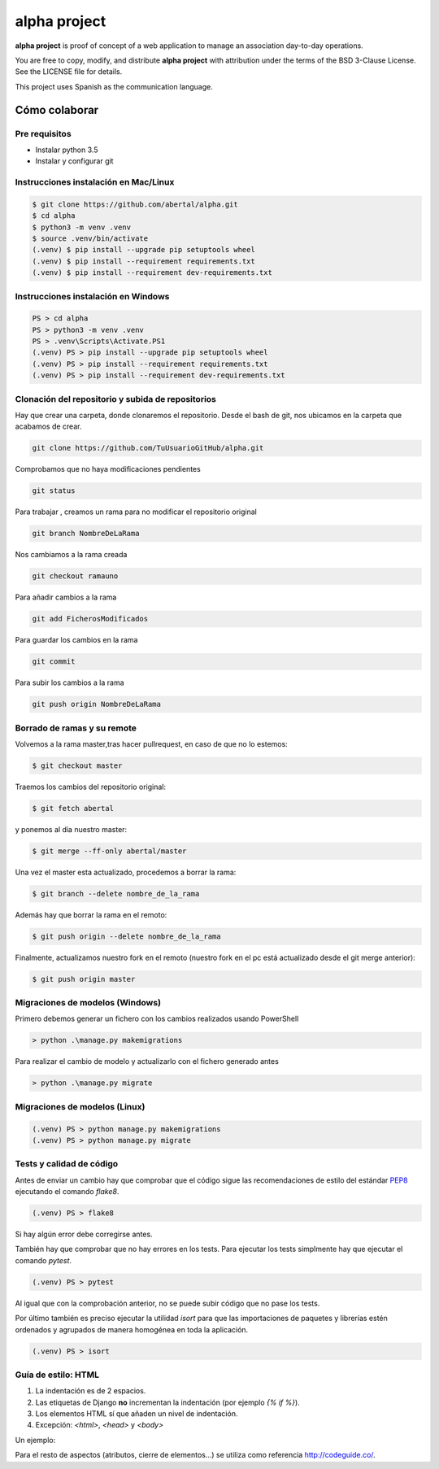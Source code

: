 =============
alpha project
=============

.. image:: https://travis-ci.org/abertal/alpha.svg?branch=master
    :target: https://travis-ci.org/abertal/alpha

.. image:: https://codecov.io/gh/abertal/alpha/branch/master/graph/badge.svg
  :target: https://codecov.io/gh/abertal/alpha

**alpha project** is proof of concept of a web application to manage an
association day-to-day operations.

You are free to copy, modify, and distribute **alpha project** with attribution
under the terms of the BSD 3-Clause License. See the LICENSE file for details.

This project uses Spanish as the communication language.

Cómo colaborar
==============

Pre requisitos
--------------

- Instalar python 3.5

- Instalar y configurar git

Instrucciones instalación en Mac/Linux
--------------------------------------

.. code::

    $ git clone https://github.com/abertal/alpha.git
    $ cd alpha
    $ python3 -m venv .venv
    $ source .venv/bin/activate
    (.venv) $ pip install --upgrade pip setuptools wheel
    (.venv) $ pip install --requirement requirements.txt
    (.venv) $ pip install --requirement dev-requirements.txt

Instrucciones instalación en Windows
------------------------------------

.. code::

    PS > cd alpha
    PS > python3 -m venv .venv
    PS > .venv\Scripts\Activate.PS1
    (.venv) PS > pip install --upgrade pip setuptools wheel
    (.venv) PS > pip install --requirement requirements.txt
    (.venv) PS > pip install --requirement dev-requirements.txt

Clonación del repositorio y subida de repositorios
--------------------------------------------------

Hay que crear una carpeta, donde clonaremos el repositorio.
Desde el bash de git, nos ubicamos en la carpeta que acabamos de crear.

.. code::

    git clone https://github.com/TuUsuarioGitHub/alpha.git

Comprobamos que no haya modificaciones pendientes

.. code::

    git status

Para trabajar , creamos un rama para no modificar el repositorio original

.. code::

    git branch NombreDeLaRama

Nos cambiamos a la rama creada

.. code::

    git checkout ramauno

Para añadir cambios a la rama

.. code::

    git add FicherosModificados

Para guardar los cambios en la rama

.. code::

    git commit

Para subir los cambios a la rama

.. code::

    git push origin NombreDeLaRama


Borrado de ramas y su remote
----------------------------


Volvemos a la rama master,tras hacer pullrequest, en caso de que no lo estemos:

.. code::

    $ git checkout master

Traemos los cambios del repositorio original:

.. code::

    $ git fetch abertal

y ponemos al día nuestro master:

.. code::

    $ git merge --ff-only abertal/master

Una vez el master esta actualizado, procedemos a borrar la rama:

.. code::

    $ git branch --delete nombre_de_la_rama

Además hay que borrar la rama en el remoto:

.. code::

    $ git push origin --delete nombre_de_la_rama


Finalmente, actualizamos nuestro fork en el remoto (nuestro fork en el pc está actualizado desde el git merge anterior):

.. code::

    $ git push origin master

Migraciones de modelos (Windows)
--------------------------------

Primero debemos generar un fichero con los cambios realizados usando PowerShell

.. code::

    > python .\manage.py makemigrations


Para realizar el cambio de modelo y actualizarlo con el fichero generado antes

.. code::

    > python .\manage.py migrate

Migraciones de modelos (Linux)
------------------------------

.. code::

    (.venv) PS > python manage.py makemigrations
    (.venv) PS > python manage.py migrate


Tests y calidad de código
-------------------------

Antes de enviar un cambio hay que comprobar que el código sigue las
recomendaciones de estilo del estándar PEP8_ ejecutando el comando `flake8`.

.. code::

    (.venv) PS > flake8

Si hay algún error debe corregirse antes.

También hay que comprobar que no hay errores en los tests. Para ejecutar los
tests simplmente hay que ejecutar el comando `pytest`.

.. code::

    (.venv) PS > pytest

Al igual que con la comprobación anterior, no se puede subir código que no pase
los tests.

Por último también es preciso ejecutar la utilidad `isort` para que las importaciones de
paquetes y librerías estén ordenados y agrupados de manera homogénea en toda la aplicación.

.. code::

    (.venv) PS > isort

.. _PEP8: https://www.python.org/dev/peps/pep-0008/


Guía de estilo: HTML
--------------------

1. La indentación es de 2 espacios.

2. Las etiquetas de Django **no** incrementan la indentación (por ejemplo `{% if %}`).

3. Los elementos HTML sí que añaden un nivel de indentación.

4. Excepción: `<html>`, `<head>` y `<body>`

Un ejemplo:

.. code::html

    <html>
    <body>
    <ul>
      {% if condition %}
      {% for item in menu_item %}
      <li>{{ item }}</li>
      {% endfor %}
      {% endif %}
    </ul>
    <main>
      {% block content %}
      <p>Hello World</p>
      {% endblock content %}
    </main>
    </body>
    </html>

Para el resto de aspectos (atributos, cierre de elementos...) se utiliza como referencia http://codeguide.co/.
